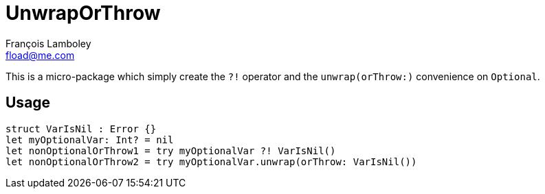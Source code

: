 = UnwrapOrThrow
François Lamboley <fload@me.com>

This is a micro-package which simply create the `?!` operator and the `unwrap(orThrow:)` convenience on `Optional`.

== Usage
[source,swift]
----
struct VarIsNil : Error {}
let myOptionalVar: Int? = nil
let nonOptionalOrThrow1 = try myOptionalVar ?! VarIsNil()
let nonOptionalOrThrow2 = try myOptionalVar.unwrap(orThrow: VarIsNil())
----
